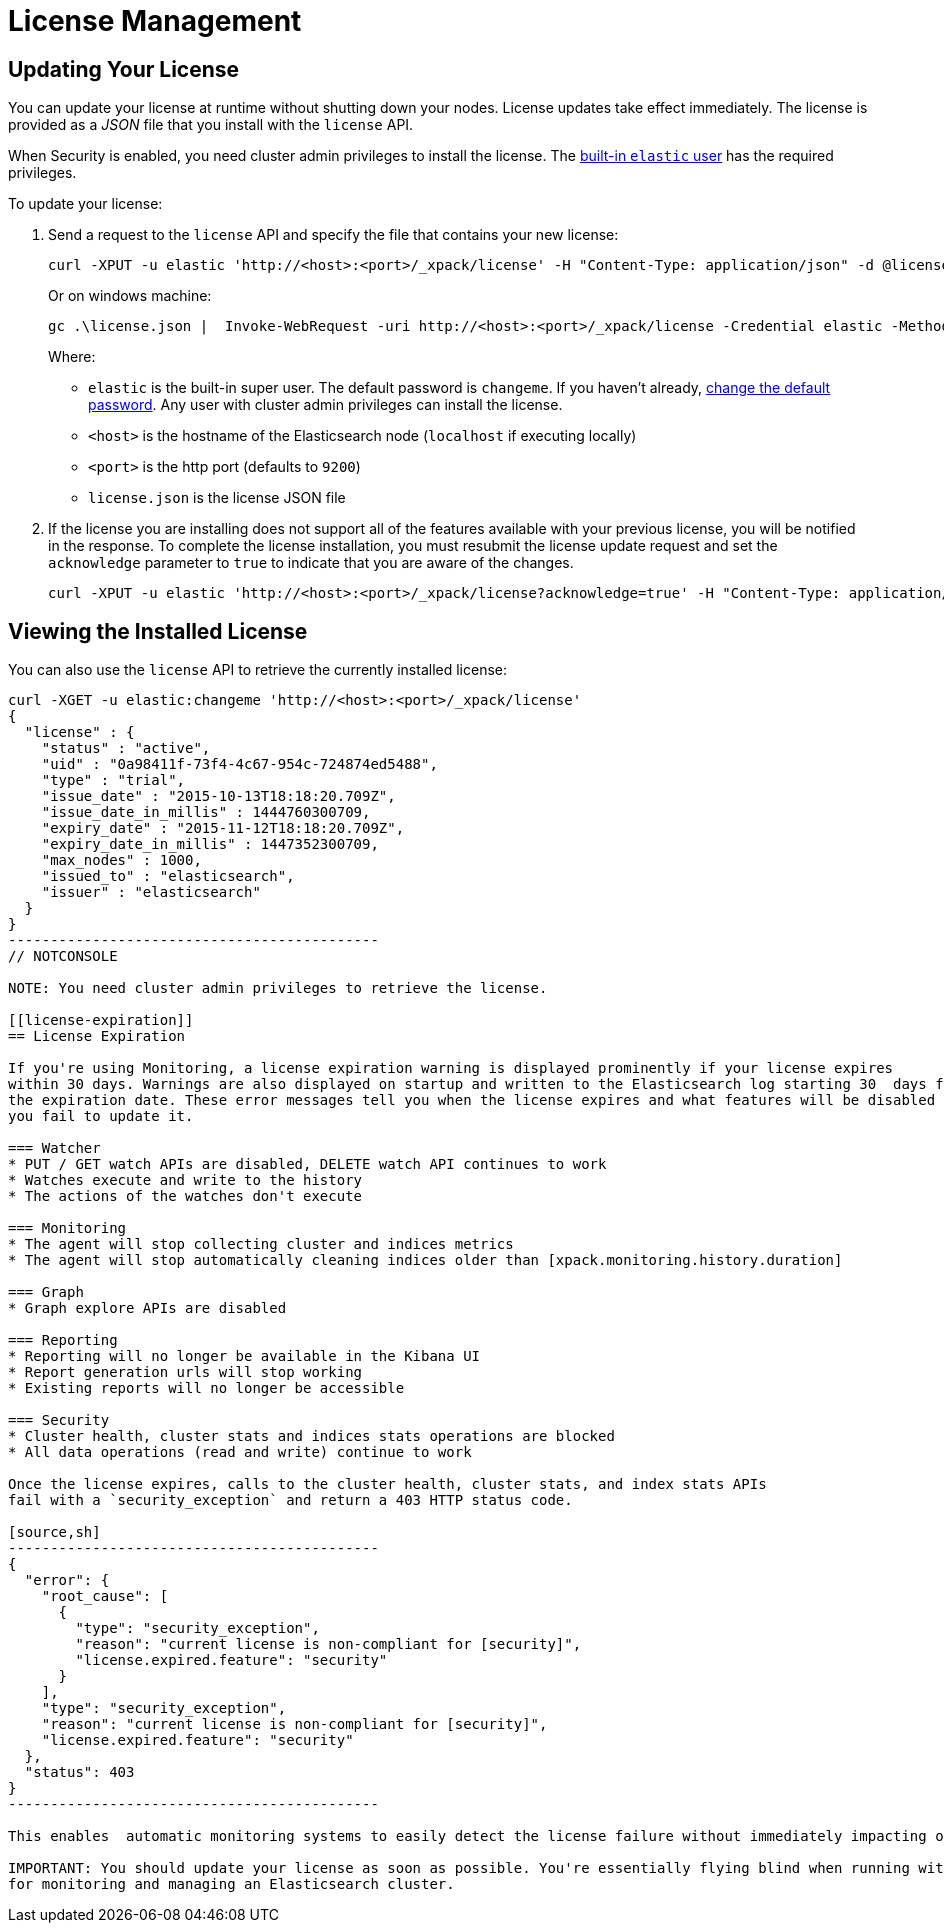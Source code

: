 [[license-management]]
= License Management

[partintro]
--
When you initially install X-Pack, a 30 day trial license is installed that allows access to all features. At the end of the trial period, you can https://www.elastic.co/subscriptions/[purchase a subscription] to keep using the full functionality of the X-Pack components.

IMPORTANT:  When your license expires, X-Pack operates in a degraded mode. For more information, see  <<license-expiration, License Expiration>>.
--

[[installing-license]]
== Updating Your License

You can update your license at runtime without shutting down your nodes. License updates take
effect immediately. The license is provided as a _JSON_ file that you install with the `license`
API.

When Security is enabled, you need cluster admin privileges to install the license.
The <<built-in-users, built-in `elastic` user>> has the required privileges.

To update your license:

. Send a request to the `license` API and specify the file that contains your new license:
+
--
[source,shell]
-----------------------------------------------------------------------
curl -XPUT -u elastic 'http://<host>:<port>/_xpack/license' -H "Content-Type: application/json" -d @license.json
-----------------------------------------------------------------------
// NOTCONSOLE

Or on windows machine:

[source,shell]
-----------------------------------------------------------------------
gc .\license.json |  Invoke-WebRequest -uri http://<host>:<port>/_xpack/license -Credential elastic -Method Put
-----------------------------------------------------------------------
// NOTCONSOLE

Where:

* `elastic` is the built-in super user. The default password is `changeme`. If
you haven't already, <<built-in-users, change the default password>>. Any user
with cluster admin privileges can  install the license.
* `<host>` is the hostname of the Elasticsearch node (`localhost` if executing locally)
* `<port>` is the http port (defaults to `9200`)
* `license.json` is the license JSON file
--

. If the license you are installing does not support all of the features available with your
previous license, you will be notified in the response. To complete the license installation,
you must resubmit the license update request and set the `acknowledge` parameter to `true` to
indicate that you are aware of the changes.
+
[source,shell]
-----------------------------------------------------------------------
curl -XPUT -u elastic 'http://<host>:<port>/_xpack/license?acknowledge=true' -H "Content-Type: application/json" -d @license.json
-----------------------------------------------------------------------
// NOTCONSOLE

[[listing-licenses]]
== Viewing the Installed License

You can also use the `license` API to retrieve the currently installed license:

[source,shell]
-----------------------------------------------------
curl -XGET -u elastic:changeme 'http://<host>:<port>/_xpack/license'
{
  "license" : {
    "status" : "active",
    "uid" : "0a98411f-73f4-4c67-954c-724874ed5488",
    "type" : "trial",
    "issue_date" : "2015-10-13T18:18:20.709Z",
    "issue_date_in_millis" : 1444760300709,
    "expiry_date" : "2015-11-12T18:18:20.709Z",
    "expiry_date_in_millis" : 1447352300709,
    "max_nodes" : 1000,
    "issued_to" : "elasticsearch",
    "issuer" : "elasticsearch"
  }
}
--------------------------------------------
// NOTCONSOLE

NOTE: You need cluster admin privileges to retrieve the license.

[[license-expiration]]
== License Expiration

If you're using Monitoring, a license expiration warning is displayed prominently if your license expires
within 30 days. Warnings are also displayed on startup and written to the Elasticsearch log starting 30  days from
the expiration date. These error messages tell you when the license expires and what features will be disabled if
you fail to update it.

=== Watcher
* PUT / GET watch APIs are disabled, DELETE watch API continues to work
* Watches execute and write to the history
* The actions of the watches don't execute

=== Monitoring
* The agent will stop collecting cluster and indices metrics
* The agent will stop automatically cleaning indices older than [xpack.monitoring.history.duration]

=== Graph
* Graph explore APIs are disabled

=== Reporting
* Reporting will no longer be available in the Kibana UI
* Report generation urls will stop working
* Existing reports will no longer be accessible

=== Security
* Cluster health, cluster stats and indices stats operations are blocked
* All data operations (read and write) continue to work

Once the license expires, calls to the cluster health, cluster stats, and index stats APIs
fail with a `security_exception` and return a 403 HTTP status code.

[source,sh]
--------------------------------------------
{
  "error": {
    "root_cause": [
      {
        "type": "security_exception",
        "reason": "current license is non-compliant for [security]",
        "license.expired.feature": "security"
      }
    ],
    "type": "security_exception",
    "reason": "current license is non-compliant for [security]",
    "license.expired.feature": "security"
  },
  "status": 403
}
--------------------------------------------

This enables  automatic monitoring systems to easily detect the license failure without immediately impacting other users.

IMPORTANT: You should update your license as soon as possible. You're essentially flying blind when running with an expired license. Access to the cluster health and stats APIs is critical
for monitoring and managing an Elasticsearch cluster.
